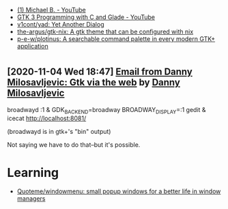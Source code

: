 :PROPERTIES:
:ID:       cc95b42b-4457-4dd4-96dd-ff516382a086
:END:
- [[https://www.youtube.com/c/MichaelB-GTK/featured][(1) Michael B. - YouTube]]
- [[https://www.youtube.com/playlist?list=PLaybP4QvyRH1obigtMQwhB2DWhPKg32_T][GTK 3 Programming with C and Glade - YouTube]]
- [[https://github.com/v1cont/yad][v1cont/yad: Yet Another Dialog]]
- [[https://github.com/the-argus/gtk-nix][the-argus/gtk-nix: A gtk theme that can be configured with nix]]
- [[https://github.com/p-e-w/plotinus][p-e-w/plotinus: A searchable command palette in every modern GTK+ application]]

* 
** [2020-11-04 Wed 18:47] [[gnus:INBOX#20201102112459.114bbec3@scratchpost.org][Email from Danny Milosavljevic: Gtk via the web]] by [[mailto:dannym@scratchpost.org][Danny Milosavljevic]]
broadwayd :1 &
GDK_BACKEND=broadway BROADWAY_DISPLAY=:1 gedit &
icecat http://localhost:8081/

(broadwayd is in gtk+'s "bin" output)

Not saying we have to do that--but it's possible.

* Learning
- [[https://github.com/Quoteme/windowmenu][Quoteme/windowmenu: small popup windows for a better life in window managers]]
